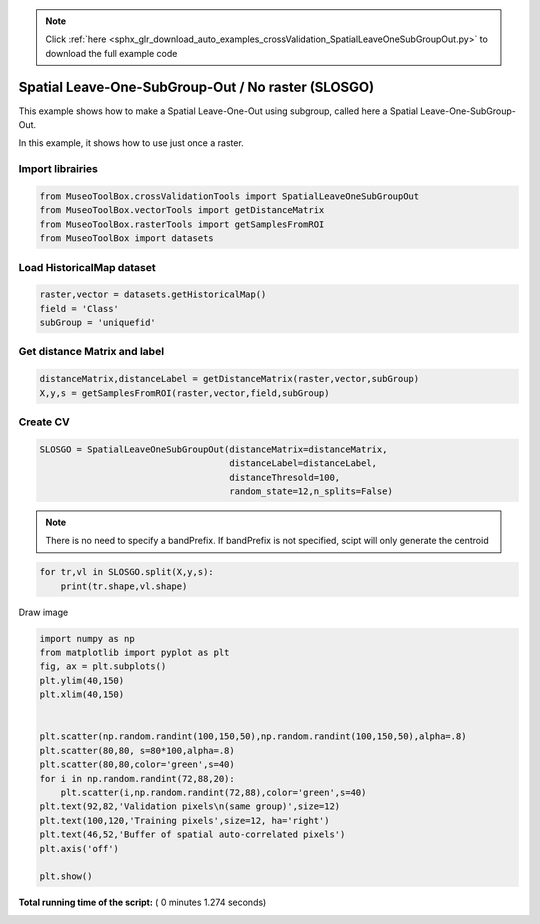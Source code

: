 .. note::
    :class: sphx-glr-download-link-note

    Click :ref:`here <sphx_glr_download_auto_examples_crossValidation_SpatialLeaveOneSubGroupOut.py>` to download the full example code
.. rst-class:: sphx-glr-example-title

.. _sphx_glr_auto_examples_crossValidation_SpatialLeaveOneSubGroupOut.py:


Spatial Leave-One-SubGroup-Out / No raster (SLOSGO)
======================================================

This example shows how to make a Spatial Leave-One-Out using subgroup,
called here a Spatial Leave-One-SubGroup-Out.

In this example, it shows how to use just once a raster.



Import librairies
-------------------------------------------



.. code-block:: python


    from MuseoToolBox.crossValidationTools import SpatialLeaveOneSubGroupOut
    from MuseoToolBox.vectorTools import getDistanceMatrix
    from MuseoToolBox.rasterTools import getSamplesFromROI
    from MuseoToolBox import datasets






Load HistoricalMap dataset
-------------------------------------------



.. code-block:: python


    raster,vector = datasets.getHistoricalMap()
    field = 'Class'
    subGroup = 'uniquefid'








Get distance Matrix and label
-------------------------------------------



.. code-block:: python


    distanceMatrix,distanceLabel = getDistanceMatrix(raster,vector,subGroup)
    X,y,s = getSamplesFromROI(raster,vector,field,subGroup)




.. rst-class:: sphx-glr-script-out

 Out:

 .. code-block:: none

    Reading raster values...  [........................................]0%    Reading raster values...  [##################......................]45%    Reading raster values...  [####################################....]90%    Reading raster values...  [########################################]100%


Create CV
-------------------------------------------



.. code-block:: python

    SLOSGO = SpatialLeaveOneSubGroupOut(distanceMatrix=distanceMatrix,
                                        distanceLabel=distanceLabel,
                                        distanceThresold=100,
                                        random_state=12,n_splits=False)






.. note::
   There is no need to specify a bandPrefix. 
   If bandPrefix is not specified, scipt will only generate the centroid



.. code-block:: python


    for tr,vl in SLOSGO.split(X,y,s):
        print(tr.shape,vl.shape)





.. rst-class:: sphx-glr-script-out

 Out:

 .. code-block:: none

    (63235,) (3329,)
    (63235,) (4091,)


Draw image



.. code-block:: python

    
    import numpy as np
    from matplotlib import pyplot as plt
    fig, ax = plt.subplots()
    plt.ylim(40,150)
    plt.xlim(40,150)


    plt.scatter(np.random.randint(100,150,50),np.random.randint(100,150,50),alpha=.8)
    plt.scatter(80,80, s=80*100,alpha=.8)
    plt.scatter(80,80,color='green',s=40)
    for i in np.random.randint(72,88,20):
        plt.scatter(i,np.random.randint(72,88),color='green',s=40)
    plt.text(92,82,'Validation pixels\n(same group)',size=12)
    plt.text(100,120,'Training pixels',size=12, ha='right')
    plt.text(46,52,'Buffer of spatial auto-correlated pixels')
    plt.axis('off')

    plt.show()




.. image:: /auto_examples/crossValidation/images/sphx_glr_SpatialLeaveOneSubGroupOut_001.png
    :class: sphx-glr-single-img




**Total running time of the script:** ( 0 minutes  1.274 seconds)


.. _sphx_glr_download_auto_examples_crossValidation_SpatialLeaveOneSubGroupOut.py:


.. only :: html

 .. container:: sphx-glr-footer
    :class: sphx-glr-footer-example



  .. container:: sphx-glr-download

     :download:`Download Python source code: SpatialLeaveOneSubGroupOut.py <SpatialLeaveOneSubGroupOut.py>`



  .. container:: sphx-glr-download

     :download:`Download Jupyter notebook: SpatialLeaveOneSubGroupOut.ipynb <SpatialLeaveOneSubGroupOut.ipynb>`


.. only:: html

 .. rst-class:: sphx-glr-signature

    `Gallery generated by Sphinx-Gallery <https://sphinx-gallery.readthedocs.io>`_
